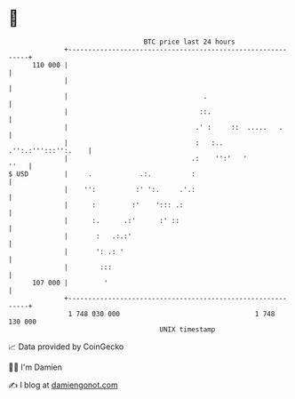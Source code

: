 * 👋

#+begin_example
                                     BTC price last 24 hours                    
                 +------------------------------------------------------------+ 
         110 000 |                                                            | 
                 |                                                            | 
                 |                                  .                         | 
                 |                                 ::.                        | 
                 |                                .' :     ::  .....   .      | 
                 |                                :   :.. .'':.:''':::'':.    | 
                 |                               .:    '':'   '          ''   | 
   $ USD         |     .            .:.          :                            | 
                 |    '':          :' ':.     .'.:                            | 
                 |      :         :'    '::: .:                               | 
                 |      :.      .:'      :' ::                                | 
                 |       :   .:.:'                                            | 
                 |       ': .: '                                              | 
                 |        :::                                                 | 
         107 000 |         '                                                  | 
                 +------------------------------------------------------------+ 
                  1 748 030 000                                  1 748 130 000  
                                         UNIX timestamp                         
#+end_example
📈 Data provided by CoinGecko

🧑‍💻 I'm Damien

✍️ I blog at [[https://www.damiengonot.com][damiengonot.com]]
